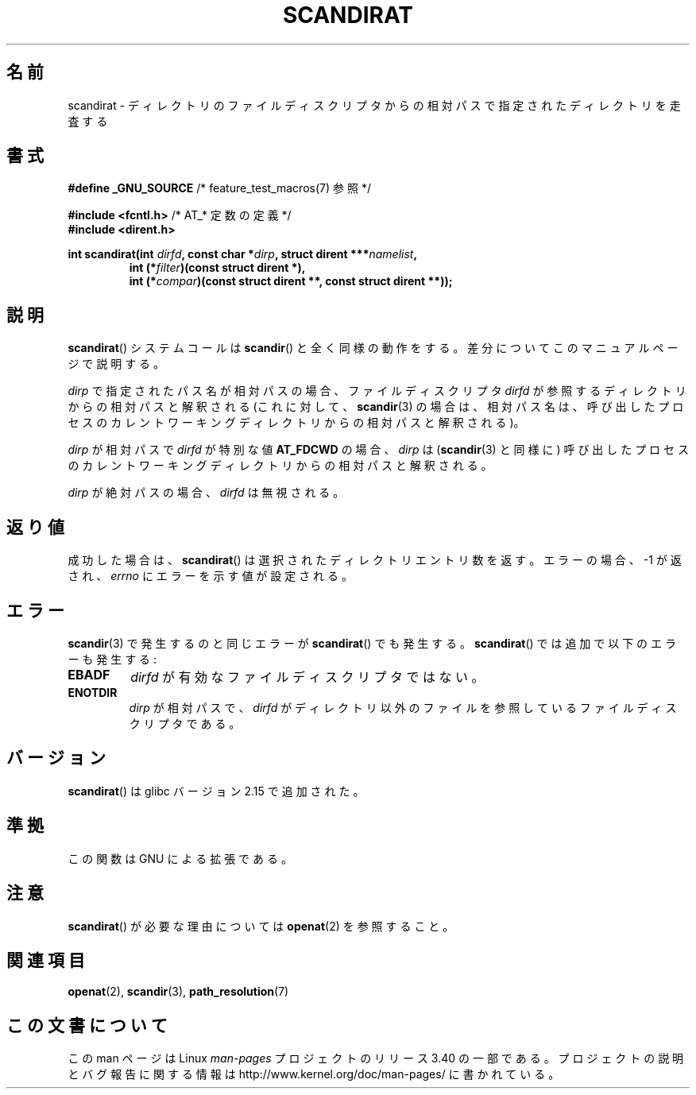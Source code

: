 .\" Hey Emacs! This file is -*- nroff -*- source.
.\"
.\" Copyright (c) 2012, Mark R. Bannister <cambridge@users.sourceforge.net>
.\"        based on text in mkfifoat.3 Copyright (c) 2006, Michael Kerrisk
.\"
.\" This is free documentation; you can redistribute it and/or
.\" modify it under the terms of the GNU General Public License as
.\" published by the Free Software Foundation; either version 2 of
.\" the License, or (at your option) any later version.
.\"
.\" The GNU General Public License's references to "object code"
.\" and "executables" are to be interpreted as the output of any
.\" document formatting or typesetting system, including
.\" intermediate and printed output.
.\"
.\" This manual is distributed in the hope that it will be useful,
.\" but WITHOUT ANY WARRANTY; without even the implied warranty of
.\" MERCHANTABILITY or FITNESS FOR A PARTICULAR PURPOSE.  See the
.\" GNU General Public License for more details.
.\"
.\" You should have received a copy of the GNU General Public
.\" License along with this manual; if not, write to the Free
.\" Software Foundation, Inc., 59 Temple Place, Suite 330, Boston, MA 02111,
.\" USA.
.\"
.\"*******************************************************************
.\"
.\" This file was generated with po4a. Translate the source file.
.\"
.\"*******************************************************************
.TH SCANDIRAT 3 2012\-03\-17 Linux "Linux Programmer's Manual"
.SH 名前
scandirat \- ディレクトリのファイルディスクリプタからの相対パスで指定されたディレクトリを走査する
.SH 書式
.nf
\fB#define _GNU_SOURCE\fP         /* feature_test_macros(7) 参照 */

\fB#include <fcntl.h>\fP          /* AT_* 定数の定義 */
\fB#include <dirent.h>\fP
.sp
.fi
\fBint scandirat(int \fP\fIdirfd\fP\fB, const char *\fP\fIdirp\fP\fB,\fP \fBstruct dirent
***\fP\fInamelist\fP\fB,\fP
.nf
.RS
\fBint (*\fP\fIfilter\fP\fB)(const struct dirent *),\fP
\fBint (*\fP\fIcompar\fP\fB)(const struct dirent **, const struct dirent **));\fP
.RE
.fi
.SH 説明
\fBscandirat\fP() システムコールは \fBscandir\fP() と全く同様の動作をする。
差分についてこのマニュアルページで説明する。

\fIdirp\fP で指定されたパス名が相対パスの場合、ファイルディスクリプタ \fIdirfd\fP
が参照するディレクトリからの相対パスと解釈される
(これに対して、\fBscandir\fP(3) の場合は、相対パス名は、呼び出したプロセスの
カレントワーキングディレクトリからの相対パスと解釈される)。

\fIdirp\fP が相対パスで \fIdirfd\fP が特別な値 \fBAT_FDCWD\fP の場合、
\fIdirp\fP は (\fBscandir\fP(3) と同様に) 呼び出したプロセスのカレントワーキング
ディレクトリからの相対パスと解釈される。

\fIdirp\fP が絶対パスの場合、\fIdirfd\fP は無視される。
.SH 返り値
成功した場合は、 \fBscandirat\fP() は選択されたディレクトリエントリ数を返す。
エラーの場合、 \-1 が返され、 \fIerrno\fP にエラーを示す値が設定される。
.SH エラー
\fBscandir\fP(3) で発生するのと同じエラーが \fBscandirat\fP() でも発生する。
\fBscandirat\fP() では追加で以下のエラーも発生する:
.TP 
\fBEBADF\fP
\fIdirfd\fP が有効なファイルディスクリプタではない。
.TP 
\fBENOTDIR\fP
\fIdirp\fP が相対パスで、\fIdirfd\fP がディレクトリ以外のファイルを参照している
ファイルディスクリプタである。
.SH バージョン
\fBscandirat\fP()  は glibc バージョン 2.15 で追加された。
.SH 準拠
この関数は GNU による拡張である。
.SH 注意
\fBscandirat\fP() が必要な理由については \fBopenat\fP(2) を参照すること。
.SH 関連項目
\fBopenat\fP(2), \fBscandir\fP(3), \fBpath_resolution\fP(7)
.SH この文書について
この man ページは Linux \fIman\-pages\fP プロジェクトのリリース 3.40 の一部
である。プロジェクトの説明とバグ報告に関する情報は
http://www.kernel.org/doc/man\-pages/ に書かれている。
